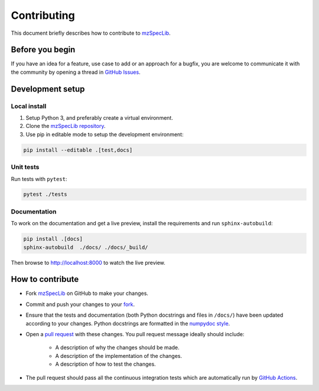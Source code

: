 ############
Contributing
############

This document briefly describes how to contribute to
`mzSpecLib <https://github.com/hupo-psi/mzspeclib>`_.



Before you begin
################

If you have an idea for a feature, use case to add or an approach for a bugfix,
you are welcome to communicate it with the community by opening a
thread in `GitHub Issues <https://github.com/hupo-psi/mzspeclib/issues>`_.



Development setup
#################

Local install
*************

#. Setup Python 3, and preferably create a virtual environment.
#. Clone the `mzSpecLib repository <https://github.com/hupo-psi/mzspeclib>`_.
#. Use pip in editable mode to setup the development environment:

.. code-block:: sh

    pip install --editable .[test,docs]


Unit tests
**********

Run tests with ``pytest``:

.. code-block:: sh

    pytest ./tests


Documentation
*************

To work on the documentation and get a live preview, install the requirements
and run ``sphinx-autobuild``:

.. code-block:: sh

    pip install .[docs]
    sphinx-autobuild  ./docs/ ./docs/_build/

Then browse to http://localhost:8000 to watch the live preview.



How to contribute
#################

- Fork `mzSpecLib <https://github.com/hupo-psi/mzspeclib>`_ on GitHub to
  make your changes.
- Commit and push your changes to your
  `fork <https://help.github.com/articles/pushing-to-a-remote/>`_.
- Ensure that the tests and documentation (both Python docstrings and files in
  ``/docs/``) have been updated according to your changes. Python
  docstrings are formatted in the
  `numpydoc style <https://numpydoc.readthedocs.io/en/latest/format.html>`_.
- Open a
  `pull request <https://help.github.com/articles/creating-a-pull-request/>`_
  with these changes. You pull request message ideally should include:

    - A description of why the changes should be made.
    - A description of the implementation of the changes.
    - A description of how to test the changes.

- The pull request should pass all the continuous integration tests which are
  automatically run by
  `GitHub Actions <https://github.com/hupo-psi/mzspeclib/actions>`_.
